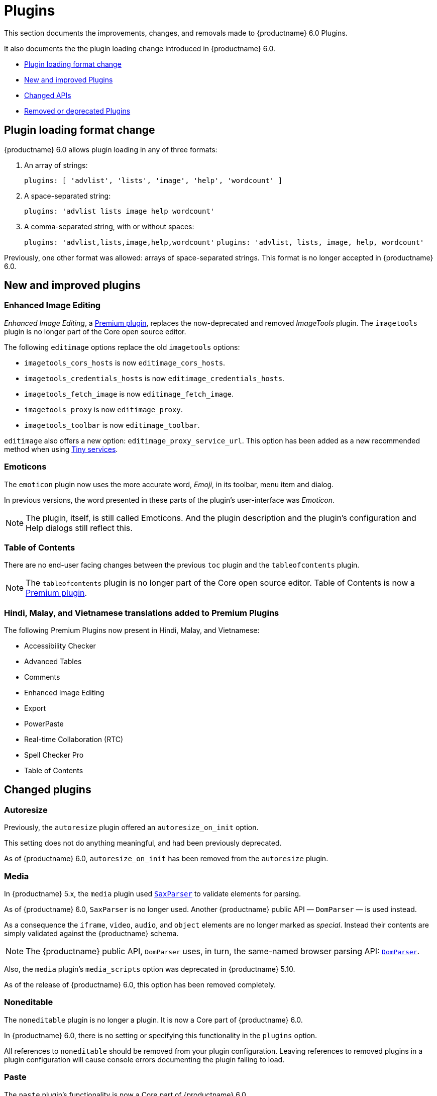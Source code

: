 [[plugins]]
= Plugins

This section documents the improvements, changes, and removals made to {productname} 6.0 Plugins.

It also documents the the plugin loading change introduced in {productname} 6.0.

* xref:plugin-loading-format-change[Plugin loading format change]
* xref:new-and-improved-plugins[New and improved Plugins]
* xref:changed-apis[Changed APIs]
* xref:removed-or-deprecated-plugins[Removed or deprecated Plugins]

// tag::plugins[]
[[plugin-loading-format-change]]
== Plugin loading format change

{productname} 6.0 allows plugin loading in any of three formats:

. An array of strings:
+
`plugins: [ 'advlist', 'lists', 'image', 'help', 'wordcount' ]`
+
. A space-separated string:
+
`plugins: 'advlist lists image help wordcount'`
+
. A comma-separated string, with or without spaces:
+
`plugins: 'advlist,lists,image,help,wordcount'`
`plugins: 'advlist, lists, image, help, wordcount'`

Previously, one other format was allowed: arrays of space-separated strings. This format is no longer accepted in {productname} 6.0.

[[new-and-improved-plugins]]
== New and improved plugins

[[new-and-improved-plugins-editimage]]
=== Enhanced Image Editing

_Enhanced Image Editing_, a link:{plugindirectory}#productivity[Premium plugin], replaces the now-deprecated and removed _ImageTools_ plugin. The `imagetools` plugin is no longer part of the Core open source editor.

// need to explain relationship between Enhanced Image Editing and `editimage`.

The following `editimage` options replace the old `imagetools` options:

* `imagetools_cors_hosts` is now `editimage_cors_hosts`.
* `imagetools_credentials_hosts` is now `editimage_credentials_hosts`.
* `imagetools_fetch_image` is now `editimage_fetch_image`.
* `imagetools_proxy` is now `editimage_proxy`.
* `imagetools_toolbar` is now `editimage_toolbar`.

`editimage` also offers a new option: `editimage_proxy_service_url`. This option has been added as a new recommended method when using xref:introduction-to-premium-selfhosted-services.adoc[Tiny services].


[[new-and-improved-plugins-emoticons]]
=== Emoticons

The `emoticon` plugin now uses the more accurate word, _Emoji_, in its toolbar, menu item and dialog.

In previous versions, the word presented in these parts of the plugin’s user-interface was _Emoticon_.

NOTE: The plugin, itself, is still called Emoticons. And the plugin description and the plugin’s configuration and Help dialogs still reflect this.


[[new-and-improved-plugins-table-of-contents]]
=== Table of Contents

There are no end-user facing changes between the previous `toc` plugin and the `tableofcontents` plugin.

NOTE: The `tableofcontents` plugin is no longer part of the Core open source editor. Table of Contents is now a link:{plugindirectory}#productivity[Premium plugin].

=== Hindi, Malay, and Vietnamese translations added to Premium Plugins

The following Premium Plugins now present in Hindi, Malay, and Vietnamese:

* Accessibility Checker
* Advanced Tables
* Comments
* Enhanced Image Editing
* Export
* PowerPaste
* Real-time Collaboration (RTC)
* Spell Checker Pro
* Table of Contents

[[changed-plugins]]
== Changed plugins

[[changed-plugins-autoresize]]
=== Autoresize

Previously, the `autoresize` plugin offered an `autoresize_on_init` option.

This setting does not do anything meaningful, and had been previously deprecated.

As of {productname} 6.0, `autoresize_on_init` has been removed from the `autoresize` plugin.

[[changed-plugins-media]]
=== Media

In {productname} 5.x, the `media` plugin used https://tiny.cloud/docs/api/tinymce.html/tinymce.html.saxparser/[`SaxParser`] to validate elements for parsing.

As of {productname} 6.0, `SaxParser` is no longer used. Another {productname} public API — `DomParser` — is used instead.

As a consequence the `iframe`, `video`, `audio`, and `object` elements are no longer marked as _special_. Instead their contents are simply validated against the {productname} schema.

NOTE: The {productname} public API, `DomParser` uses, in turn, the same-named browser parsing API: https://developer.mozilla.org/en-US/docs/Web/API/DOMParser[`DomParser`].

Also, the `media` plugin’s `media_scripts` option was deprecated in {productname} 5.10.

// Based on the code it looks like `media_scripts` was meant to be a way to provide an allowed list of <script>s that could be used to embed media. However, somewhere along the lines it broke and no longer works.

As of the release of {productname} 6.0, this option has been removed completely.

[[changed-plugins-noneditable]]
=== Noneditable

The `noneditable` plugin is no longer a plugin. It is now a Core part of {productname} 6.0.

In {productname} 6.0, there is no setting or specifying this functionality in the `plugins` option.

All references to `noneditable` should be removed from your plugin configuration. Leaving references to removed plugins in a plugin configuration will cause console errors documenting the plugin failing to load.

[[changed-plugins-paste]]
=== Paste

The `paste` plugin’s functionality is now a Core part of {productname} 6.0.

In {productname} 6.0, there is no setting or specifying this functionality in the `plugins` option.

All references to `paste` should be removed from your plugin configuration. Leaving references to removed plugins in a plugin configuration will cause console errors documenting the plugin failing to load.

The `paste_data_images` option now defaults to `true`. When `paste` was a plugin, this option was, by default, set to `false`, which prevented images being pasted from the local machine.

The `mceInsertClipboardContent` argument, `content`, has been renamed. It is now `html`.

The new name is a more accurate reflection of what sort of data the argument passes.


[[changed-plugins-print]]
=== Print

`print` functionality is no longer a plugin. It is now a Core part of {productname} 6.0.

In {productname} 6.0, there is no setting or specifying this functionality in the `plugins` option.

All references to `print` should be removed from your plugin configuration. Leaving references to removed plugins in a plugin configuration will cause console errors documenting the plugin failing to load.

[[changed-plugins-table]]
=== Table

The `table` plugin’s functionality is, as of {productname} 6.0, entirely focussed on the user interface (UI) for creating and editing tables.

The code that generates tables is now a Core part of {productname} 6.0.

This, now core feature of {productname} 6.0, also includes the following fixes, changes, and improvements.

* If the selected cells in the `tfoot` section of a table were header elements (ie were `th` elements), pressing the `table` row header toolbar button (which invokes the `mceTableRowType` command) returned the row as a header row.
+
This was incorrect: the section takes precedence and cells in the `tfoot` section of a table should be declared as a footer row.
+
In {productname} 6.0, selecting cells in the `tfoot` section of a table and pressing the row header toolbar button returns the row as a footer row, as expected.

* `mceInsertTableDialog` is the new command for invoking an _Insert Table_ dialog box.
+
The previous command, `mceInsertTable`, no longer works to invoke an _Insert Table_ dialog box: use the `mceInsertTableDialog` command instead.
+
The `mceInsertTable` command is still the command for inserting a table with specified properties directly and without asking for user-input.

* The default values for the `table_style_by_css` and the `table_use_colgroups` options have both been changed.
+
Previously, these options defaulted to `false`. As of {productname} 6.0, both options now default to `true`.
+
This is in line with modern web practice.

* The `table_responsive_width` option was previously deprecated and superseded by `table_sizing_mode`.
+
In {productname} 6.0, the `table_responsive_width` option has been removed.

[[removed-or-deprecated-plugins]]
== Removed or deprecated plugins

[[removed-or-deprecated-plugins-bbcode]]
=== BBCode

As per the previous https://www.tiny.cloud/docs/release-notes/6.0-upcoming-changes/[{productname} 5 announcement, window="_blank"], the `bbcode` plugin has been removed. It is no longer part of {productname} 6.0. And it is not otherwise available.

[[removed-or-deprecated-plugins-color-picker]]
=== Color Picker

Color Picker’s functionality has been a built in part of {productname} since version 5.

Consequently, and as per the previous https://www.tiny.cloud/docs/release-notes/6.0-upcoming-changes/[{productname} 5 announcement, window="_blank"], the empty `colorpicker` plugin has been removed.

[[removed-or-deprecated-plugins-context-menu]]
=== Context Menu

Context Menu’s functionality has been a built in part of {productname} since version 5.

Consequently, and as per the previous https://www.tiny.cloud/docs/release-notes/6.0-upcoming-changes/[{productname} 5 announcement, window="_blank"], the empty `contextmenu` plugin has been removed.

[[removed-or-deprecated-plugins-full-page]]
=== Full Page

As per the previous https://www.tiny.cloud/docs/release-notes/6.0-upcoming-changes/[{productname} 5 announcement, window="_blank"], the `fullpage` plugin has been removed. It is no longer part of {productname} 6.0. And it is not otherwise available.

[[removed-or-deprecated-plugins-hr]]
=== HR

The `hr` (horizontal rule) functionality is no longer a plugin. It is now a Core part of {productname} 6.0.

In {productname} 6.0, there is no setting or specifying this functionality in the `plugins` option.

All references to `hr` should be removed from your plugin configuration. Leaving references to removed plugins in a plugin configuration will cause console errors documenting the plugin failing to load.

[[removed-or-deprecated-plugins-imagetools]]
=== ImageTools

The `imagetools` plugin is no longer part of the Free {productname} editor. _Image Tools_ is now _Enhanced Image Editing_, a link:{plugindirectory}#productivity[Premium plugin].

[[removed-or-deprecated-plugins-legacy-output]]
=== Legacy Output

As per the previous https://www.tiny.cloud/docs/release-notes/6.0-upcoming-changes/[{productname} 5 announcement, window="_blank"], the `legacyoutput` plugin has been removed. It is no longer part of {productname} 6.0. And it is not otherwise available.

[[removed-or-deprecated-plugins-paste]]
=== Paste

The `paste` functionality is no longer a plugin. It is now a Core part of {productname} 6.0.

Because the functionality was unmaintainable, `paste` no longer supports input from Microsoft Word.

There is an open https://github.com/tinymce/tinymce/discussions/7487[request for maintainers] should someone in the community be interested in taking over maintenance of this particular functionality as a separate plugin.

If a community-maintained version of the `paste` plugin becomes available, we will link to it from the xref:migration-from-5x.adoc#plugins-paste[_Migration Guide_].

NOTE: The Premium plugin, xref:introduction-to-powerpaste.adoc[`PowerPaste`], is available. It provides the capability to accept data from Microsoft Word and Microsoft Excel, and clean-up the received data before pasting it into place.

[[removed-or-deprecated-plugins-print]]
=== Print

`print` functionality is no longer a plugin. It is now a Core part of {productname} 6.0.

In {productname} 6.0, there is no setting or specifying this functionality in the `plugins` option.

All references to `print` should be removed from your plugin configuration. Leaving references to removed plugins in a plugin configuration will cause console errors documenting the plugin failing to load.

[[removed-or-deprecated-plugins-spellchecker]]
=== Spell Checker

As per the previous https://www.tiny.cloud/docs/release-notes/6.0-upcoming-changes/[{productname} 5 announcement, window="_blank"], the `spellchecker` plugin has been removed. It is no longer part of {productname} 6.0.

The link:{plugindirectory}#productivity[Premium plugin], xref:introduction-to-tiny-spellchecker.adoc[Spell Checker Pro], which offers equivalent functionality and more, is available.

[[removed-or-deprecated-plugins-tabfocus]]
=== Tab Focus

The `tabfocus` plugin has been removed. It is no longer part of {productname} 6.0. And it is not otherwise available.

The `tabfocus_elements` option, which relied on the `tabfocus` plugin, no longer functions.

As well, the `tab_focus` option was previously deprecated by `tabfocus_elements`. With this release, the `tab_focus` option has been removed completely.

As per standard web practice, the `tabindex` attribute should be used instead of the `tabfocus` plugin or any of the `tabfocus` plugin’s options.

As per that standard web practice, the `tabindex` attribute is copied from the target element to the iframe.

[[removed-or-deprecated-plugins-table-of-contents]]
=== Table of Contents

The `toc` plugin is no longer part of the Core open source editor. _Table of Contents_ is now a link:{plugindirectory}#productivity[Premium plugin].

[[removed-or-deprecated-plugins-text-color]]
=== Text color

Text color’s functionality has been a built in part of {productname} since version 5.

Consequently, and as per the previous https://www.tiny.cloud/docs/release-notes/6.0-upcoming-changes/[{productname} 5 announcement, window="_blank"], the empty `textcolor` plugin has now been removed.

[[removed-or-deprecated-plugins-text-pattern]]
=== Text Pattern

The `textpattern` functionality is no longer a plugin. It is now a Core part of {productname} 6.0.

In {productname} 6.0, there is no setting or specifying this functionality in the `plugins` option.

All references to `textpattern` should be removed from your plugin configuration. Leaving references to removed plugins in a plugin configuration will cause console errors documenting the plugin failing to load.


// end::plugins[]
